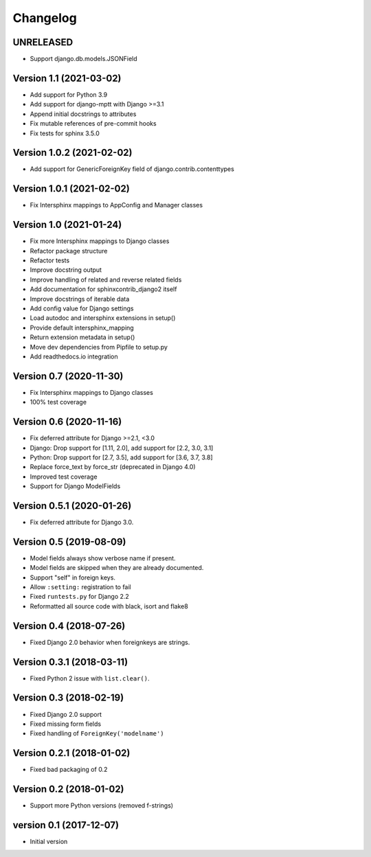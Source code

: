 Changelog
=========

UNRELEASED
----------

* Support django.db.models.JSONField


Version 1.1 (2021-03-02)
------------------------

* Add support for Python 3.9
* Add support for django-mptt with Django >=3.1
* Append initial docstrings to attributes
* Fix mutable references of pre-commit hooks
* Fix tests for sphinx 3.5.0


Version 1.0.2 (2021-02-02)
--------------------------

* Add support for GenericForeignKey field of django.contrib.contenttypes


Version 1.0.1 (2021-02-02)
--------------------------

* Fix Intersphinx mappings to AppConfig and Manager classes


Version 1.0 (2021-01-24)
------------------------

* Fix more Intersphinx mappings to Django classes
* Refactor package structure
* Refactor tests
* Improve docstring output
* Improve handling of related and reverse related fields
* Add documentation for sphinxcontrib_django2 itself
* Improve docstrings of iterable data
* Add config value for Django settings
* Load autodoc and intersphinx extensions in setup()
* Provide default intersphinx_mapping
* Return extension metadata in setup()
* Move dev dependencies from Pipfile to setup.py
* Add readthedocs.io integration

Version 0.7 (2020-11-30)
------------------------

* Fix Intersphinx mappings to Django classes
* 100% test coverage


Version 0.6 (2020-11-16)
--------------------------

* Fix deferred attribute for Django >=2.1, <3.0
* Django: Drop support for [1.11, 2.0], add support for [2.2, 3.0, 3.1]
* Python: Drop support for [2.7, 3.5], add support for [3.6, 3.7, 3.8]
* Replace force_text by force_str (deprecated in Django 4.0)
* Improved test coverage
* Support for Django ModelFields


Version 0.5.1 (2020-01-26)
--------------------------

* Fix deferred attribute for Django 3.0.


Version 0.5 (2019-08-09)
------------------------

* Model fields always show verbose name if present.
* Model fields are skipped when they are already documented.
* Support "self" in foreign keys.
* Allow ``:setting:`` registration to fail
* Fixed ``runtests.py`` for Django 2.2
* Reformatted all source code with black, isort and flake8


Version 0.4 (2018-07-26)
------------------------

* Fixed Django 2.0 behavior when foreignkeys are strings.


Version 0.3.1 (2018-03-11)
--------------------------

* Fixed Python 2 issue with ``list.clear()``.


Version 0.3 (2018-02-19)
------------------------

* Fixed Django 2.0 support
* Fixed missing form fields
* Fixed handling of ``ForeignKey('modelname')``


Version 0.2.1 (2018-01-02)
------------------------

* Fixed bad packaging of 0.2


Version 0.2 (2018-01-02)
------------------------

* Support more Python versions (removed f-strings)


version 0.1 (2017-12-07)
------------------------

* Initial version
